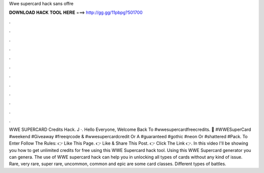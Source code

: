 Wwe supercard hack sans offre

𝐃𝐎𝐖𝐍𝐋𝐎𝐀𝐃 𝐇𝐀𝐂𝐊 𝐓𝐎𝐎𝐋 𝐇𝐄𝐑𝐄 ===> http://gg.gg/11pbpg?501700

.

.

.

.

.

.

.

.

.

.

.

.

WWE SUPERCARD Credits Hack. J ·. Hello Everyone, Welcome Back To #wwesupercardfreecredits. 🚨 #WWESuperCard #weekend #Giveaway #freeqrcode & #wwesupercardcredit Or A #guaranteed #gothic #neon Or #shattered #Pack. To Enter Follow The Rules: 👉 Like This Page. 👉 Like & Share This Post. 👉 Click The Link 👉. In this video I'll be showing you how to get unlimited credits for free using this WWE Supercard hack tool. Using this WWE Supercard generator you can genera. The use of WWE supercard hack can help you in unlocking all types of cards without any kind of issue. Rare, very rare, super rare, uncommon, common and epic are some card classes. Different types of battles.